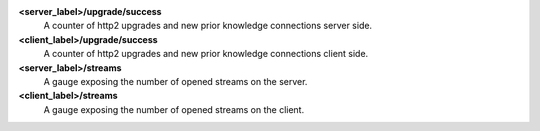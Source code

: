 **<server_label>/upgrade/success**
  A counter of http2 upgrades and new prior knowledge connections server side.

**<client_label>/upgrade/success**
  A counter of http2 upgrades and new prior knowledge connections client side.

**<server_label>/streams**
  A gauge exposing the number of opened streams on the server.

**<client_label>/streams**
  A gauge exposing the number of opened streams on the client.
